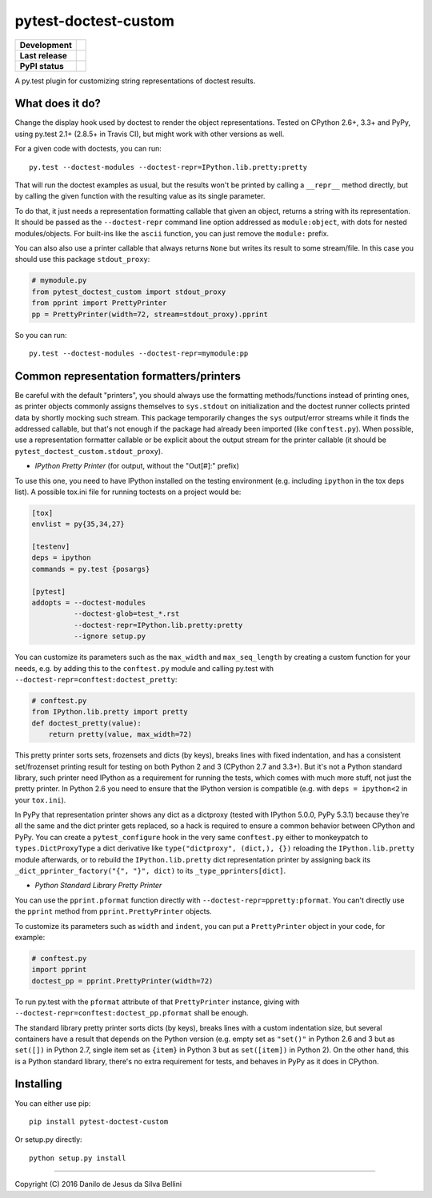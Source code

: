 pytest-doctest-custom
=====================

.. list-table::
  :stub-columns: 1

  * - Development
    - |travis| |coveralls|
  * - Last release
    - |v| |pyversions| |implementation|
  * - PyPI status
    - |dm| |format| |status| |l|

.. summary

A py.test plugin for customizing string representations of doctest results.

.. summary end


What does it do?
----------------

Change the display hook used by doctest to render the object representations.
Tested on CPython 2.6+, 3.3+ and PyPy, using py.test 2.1+ (2.8.5+ in Travis
CI), but might work with other versions as well.

For a given code with doctests, you can run::

  py.test --doctest-modules --doctest-repr=IPython.lib.pretty:pretty

That will run the doctest examples as usual, but the results won't be printed
by calling a ``__repr__`` method directly, but by calling the given function
with the resulting value as its single parameter.

To do that, it just needs a representation formatting callable that given an
object, returns a string with its representation. It should be passed as the
``--doctest-repr`` command line option addressed as ``module:object``, with
dots for nested modules/objects. For built-ins like the ``ascii`` function,
you can just remove the ``module:`` prefix.

You can also also use a printer callable that always returns ``None`` but
writes its result to some stream/file. In this case you should use this
package ``stdout_proxy``:

.. code-block:: python

  # mymodule.py
  from pytest_doctest_custom import stdout_proxy
  from pprint import PrettyPrinter
  pp = PrettyPrinter(width=72, stream=stdout_proxy).pprint

So you can run::

  py.test --doctest-modules --doctest-repr=mymodule:pp


Common representation formatters/printers
-----------------------------------------

Be careful with the default "printers", you should always use the formatting
methods/functions instead of printing ones, as printer objects commonly
assigns themselves to ``sys.stdout`` on initialization and the doctest runner
collects printed data by shortly mocking such stream. This package temporarily
changes the ``sys`` output/error streams while it finds the addressed
callable, but that's not enough if the package had already been imported
(like ``conftest.py``). When possible, use a representation formatter callable
or be explicit about the output stream for the printer callable (it should be
``pytest_doctest_custom.stdout_proxy``).

* *IPython Pretty Printer* (for output, without the "Out[#]:" prefix)

To use this one, you need to have IPython installed on the testing
environment (e.g. including ``ipython`` in the tox deps list). A possible
tox.ini file for running toctests on a project would be:

.. code-block:: ini

  [tox]
  envlist = py{35,34,27}

  [testenv]
  deps = ipython
  commands = py.test {posargs}

  [pytest]
  addopts = --doctest-modules
            --doctest-glob=test_*.rst
            --doctest-repr=IPython.lib.pretty:pretty
            --ignore setup.py

You can customize its parameters such as the ``max_width`` and
``max_seq_length`` by creating a custom function for your needs, e.g. by
adding this to the ``conftest.py`` module and calling py.test with
``--doctest-repr=conftest:doctest_pretty``:

.. code-block:: python

  # conftest.py
  from IPython.lib.pretty import pretty
  def doctest_pretty(value):
      return pretty(value, max_width=72)

This pretty printer sorts sets, frozensets and dicts (by keys), breaks lines
with fixed indentation, and has a consistent set/frozenset printing result for
testing on both Python 2 and 3 (CPython 2.7 and 3.3+). But it's not a Python
standard library, such printer need IPython as a requirement for running the
tests, which comes with much more stuff, not just the pretty printer.
In Python 2.6 you need to ensure that the IPython version is compatible (e.g.
with ``deps = ipython<2`` in your ``tox.ini``).

In PyPy that representation printer shows any dict as a dictproxy (tested with
IPython 5.0.0, PyPy 5.3.1) because they're all the same and the dict printer
gets replaced, so a hack is required to ensure a common behavior between
CPython and PyPy. You can create a ``pytest_configure`` hook in the very same
``conftest.py`` either to monkeypatch to ``types.DictProxyType`` a dict
derivative like ``type("dictproxy", (dict,), {})`` reloading the
``IPython.lib.pretty`` module afterwards, or to rebuild the
``IPython.lib.pretty`` dict representation printer by assigning back its
``_dict_pprinter_factory("{", "}", dict)`` to its ``_type_pprinters[dict]``.

* *Python Standard Library Pretty Printer*

You can use the ``pprint.pformat`` function directly with
``--doctest-repr=ppretty:pformat``. You can't directly use the ``pprint``
method from ``pprint.PrettyPrinter`` objects.

To customize its parameters such as ``width`` and ``indent``, you can put a
``PrettyPrinter`` object in your code, for example:

.. code-block:: python

  # conftest.py
  import pprint
  doctest_pp = pprint.PrettyPrinter(width=72)

To run py.test with the ``pformat`` attribute of that ``PrettyPrinter``
instance, giving with ``--doctest-repr=conftest:doctest_pp.pformat`` shall be
enough.

The standard library pretty printer sorts dicts (by keys), breaks lines with a
custom indentation size, but several containers have a result that depends on
the Python version (e.g. empty set as ``"set()"`` in Python 2.6 and 3 but as
``set([])`` in Python 2.7, single item set as ``{item}`` in Python 3 but as
``set([item])`` in Python 2). On the other hand, this is a Python standard
library, there's no extra requirement for tests, and behaves in PyPy as it
does in CPython.


Installing
----------

You can either use pip::

  pip install pytest-doctest-custom

Or setup.py directly::

  python setup.py install


----

Copyright (C) 2016 Danilo de Jesus da Silva Bellini

.. |travis| image::
  https://img.shields.io/travis/danilobellini/pytest-doctest-custom/master.svg
  :target: https://travis-ci.org/danilobellini/pytest-doctest-custom
  :alt: Travis CI builds

.. |coveralls| image::
  https://img.shields.io/coveralls/danilobellini/pytest-doctest-custom/master.svg
  :target: https://coveralls.io/r/danilobellini/pytest-doctest-custom
  :alt: Coveralls coverage report (pytest>=2.8.0)

.. |v| image::
  https://img.shields.io/pypi/v/pytest-doctest-custom.svg
  :target: https://pypi.python.org/pypi/pytest-doctest-custom
  :alt: Last stable version (PyPI)

.. |pyversions| image::
  https://img.shields.io/pypi/pyversions/pytest-doctest-custom.svg
  :target: https://pypi.python.org/pypi/pytest-doctest-custom
  :alt: Python versions (PyPI)

.. |implementation| image::
  https://img.shields.io/pypi/implementation/pytest-doctest-custom.svg
  :target: https://pypi.python.org/pypi/pytest-doctest-custom
  :alt: Python implementations (PyPI)

.. |dm| image::
  https://img.shields.io/pypi/dm/pytest-doctest-custom.svg
  :target: https://pypi.python.org/pypi/pytest-doctest-custom
  :alt: Downloads (PyPI)

.. |format| image::
  https://img.shields.io/pypi/format/pytest-doctest-custom.svg
  :target: https://pypi.python.org/pypi/pytest-doctest-custom
  :alt: Distribution format (PyPI)

.. |status| image::
  https://img.shields.io/pypi/status/pytest-doctest-custom.svg
  :target: https://pypi.python.org/pypi/pytest-doctest-custom
  :alt: Project status (PyPI)

.. |l| image::
  https://img.shields.io/pypi/l/pytest-doctest-custom.svg
  :target: https://pypi.python.org/pypi/pytest-doctest-custom
  :alt: License (PyPI)

